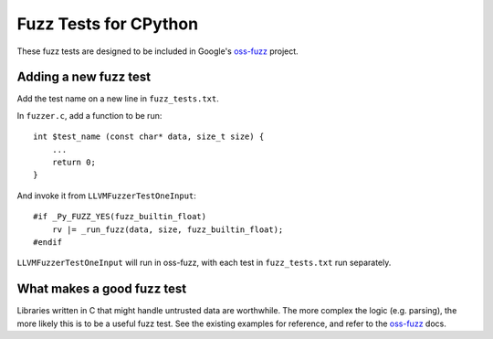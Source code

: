 Fuzz Tests for CPython
======================

These fuzz tests are designed to be included in Google's `oss-fuzz`_ project.

Adding a new fuzz test
----------------------

Add the test name on a new line in ``fuzz_tests.txt``.

In ``fuzzer.c``, add a function to be run::

    int $test_name (const char* data, size_t size) {
        ...
        return 0;
    }


And invoke it from ``LLVMFuzzerTestOneInput``::

    #if _Py_FUZZ_YES(fuzz_builtin_float)
        rv |= _run_fuzz(data, size, fuzz_builtin_float);
    #endif

``LLVMFuzzerTestOneInput`` will run in oss-fuzz, with each test in
``fuzz_tests.txt`` run separately.

What makes a good fuzz test
---------------------------

Libraries written in C that might handle untrusted data are worthwhile. The
more complex the logic (e.g. parsing), the more likely this is to be a useful
fuzz test. See the existing examples for reference, and refer to the
`oss-fuzz`_ docs.

.. _oss-fuzz: https://github.com/google/oss-fuzz
